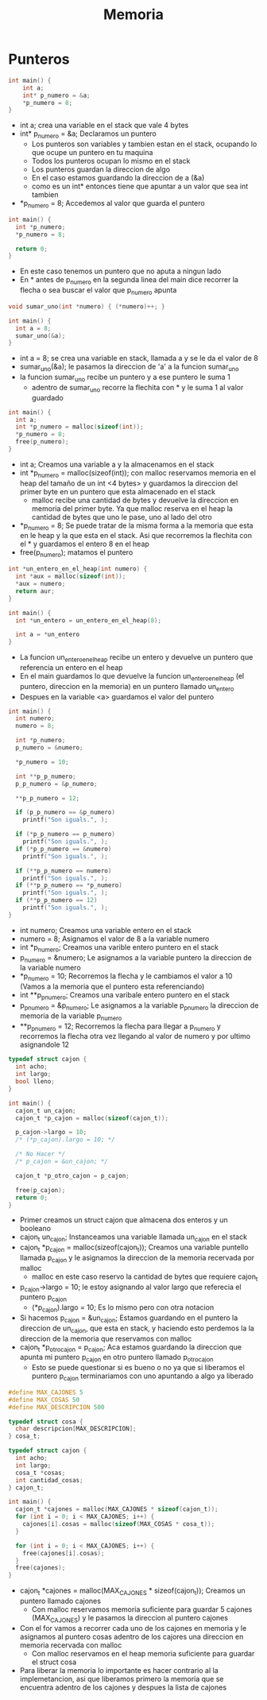 #+TITLE: Memoria
* Punteros
#+begin_src C
int main() {
    int a;
    int* p_numero = &a;
    *p_numero = 8;
}
#+end_src
- int a; crea una variable en el stack que vale 4 bytes
- int* p_numero = &a; Declaramos un puntero
  + Los punteros son variables y tambien estan en el stack, ocupando lo que ocupe un puntero en tu maquina
  + Todos los punteros ocupan lo mismo en el stack
  + Los punteros guardan la direccion de algo
  + En el caso estamos guardando la direccion de a (&a)
  + como es un int* entonces tiene que apuntar a un valor que sea int tambien
- *p_numero = 8; Accedemos al valor que guarda el puntero

#+begin_src C
int main() {
  int *p_numero;
  *p_numero = 8;

  return 0;
}
#+end_src
- En este caso tenemos un puntero que no aputa a ningun lado
- En * antes de p_numero en la segunda linea del main dice recorrer la flecha o sea buscar el valor que p_numero apunta

#+begin_src C
void sumar_uno(int *numero) { (*numero)++; }

int main() {
  int a = 8;
  sumar_uno(&a);
}
#+end_src
- int a = 8; se crea una variable en stack, llamada a y se le da el valor de 8
- sumar_uno(&a); le pasamos la direccion de 'a' a la funcion sumar_uno
- la funcion sumar_uno recibe un puntero y a ese puntero le suma 1
  + adentro de sumar_uno recorre la flechita con * y le suma 1 al valor guardado
#+begin_src C
int main() {
  int a;
  int *p_numero = malloc(sizeof(int));
  *p_numero = 8;
  free(p_numero);
}
#+end_src
- int a; Creamos una variable a y la almacenamos en el stack
- int *p_numero = malloc(sizeof(int)); con malloc reservamos memoria en el heap del tamaño de un int <4 bytes> y guardamos la direccion del primer byte en un puntero que esta almacenado en el stack
  + malloc recibe una cantidad de bytes y devuelve la direccion en memoria del primer byte. Ya que malloc reserva en el heap la cantidad de bytes que uno le pase, uno al lado del otro
- *p_numero = 8; Se puede tratar de la misma forma a la memoria que esta en le heap y la que esta en el stack. Asi que recorremos la flechita con el * y guardamos el entero 8 en el heap
- free(p_numero); matamos el puntero

#+begin_src C
int *un_entero_en_el_heap(int numero) {
  int *aux = malloc(sizeof(int));
  *aux = numero;
  return aur;
}

int main() {
  int *un_entero = un_entero_en_el_heap(8);

  int a = *un_entero
}
#+end_src
- La funcion un_entero_en_el_heap recibe un entero y devuelve un puntero que referencia un entero en el heap
- En el main guardamos lo que devuelve la funcion un_entero_en_el_heap (el puntero, direccion en la memoria) en un puntero llamado un_entero
- Despues en la variable <a> guardamos el valor del puntero
#+begin_src C
int main() {
  int numero;
  numero = 8;

  int *p_numero;
  p_numero = &numero;

  *p_numero = 10;

  int **p_p_numero;
  p_p_numero = &p_numero;

  **p_p_numero = 12;

  if (p_p_numero == &p_numero)
    printf("Son iguals.", );

  if (*p_p_numero == p_numero)
    printf("Son iguals.", );
  if (*p_p_numero == &numero)
    printf("Son iguals.", );

  if (**p_p_numero == numero)
    printf("Son iguals.", );
  if (**p_p_numero == *p_numero)
    printf("Son iguals.", );
  if (**p_p_numero == 12)
    printf("Son iguals.", );
}
#+end_src
- int numero; Creamos una variable entero en el stack
- numero = 8; Asignamos el valor de 8 a la variable numero
- int *p_numero; Creamos una varible entero puntero en el stack
- p_numero = &numero; Le asignamos a la variable puntero la direccion de la variable numero
- *p_numero = 10; Recorremos la flecha y le cambiamos el valor a 10 (Vamos a la memoria que el puntero esta referenciando)
- int **p_p_numero; Creamos una varibale entero puntero en el stack
- p_p_numero = &p_numero; Le asignamos a la variable p_p_numero la direccion de memoria de la variable p_numero
- **p_p_numero = 12; Recorremos la flecha para llegar a p_numero y recorremos la flecha otra vez llegando al valor de numero y por ultimo asignandole 12

#+begin_src C
typedef struct cajon {
  int acho;
  int largo;
  bool lleno;
}

int main() {
  cajon_t un_cajon;
  cajon_t *p_cajon = malloc(sizeof(cajon_t));

  p_cajon->largo = 10;
  /* (*p_cajon).largo = 10; */

  /* No Hacer */
  /* p_cajon = &un_cajon; */

  cajon_t *p_otro_cajon = p_cajon;

  free(p_cajon);
  return 0;
}
#+end_src
- Primer creamos un struct cajon que almacena dos enteros y un booleano
- cajon_t un_cajon; Instanceamos una variable llamada un_cajon en el stack
- cajon_t *p_cajon = malloc(sizeof(cajon_t)); Creamos una variable puntello llamada p_cajon y le asignamos la direccion de la memoria recervada por malloc
  + malloc en este caso reservo la cantidad de bytes que requiere cajon_t
- p_cajon->largo = 10; le estoy asignando al valor largo que referecia el puntero p_cajon
  + (*p_cajon).largo = 10; Es lo mismo pero con otra notacion
- Si hacemos p_cajon = &un_cajon; Estamos guardando en el puntero la direccion de un_cajon, que esta en stack, y haciendo esto perdemos la la direccion de la memoria que reservamos con malloc
- cajon_t *p_otro_cajon = p_cajon; Aca estamos guardando la direccion que apunta mi puntero p_cajon en otro puntero llamado p_otro_cajon
  + Esto se puede questionar si es bueno o no ya que si liberamos el puntero p_cajon terminariamos con uno apuntando a algo ya liberado

#+begin_src C
#define MAX_CAJONES 5
#define MAX_COSAS 50
#define MAX_DESCRIPCION 500

typedef struct cosa {
  char descripcion[MAX_DESCRIPCION];
} cosa_t;

typedef struct cajon {
  int acho;
  int largo;
  cosa_t *cosas;
  int cantidad_cosas;
} cajon_t;

int main() {
  cajon_t *cajones = malloc(MAX_CAJONES * sizeof(cajon_t));
  for (int i = 0; i < MAX_CAJONES; i++) {
    cajones[i].cosas = malloc(sizeof(MAX_COSAS * cosa_t));
  }

  for (int i = 0; i < MAX_CAJONES; i++) {
    free(cajones[i].cosas);
  }
  free(cajones);
}
#+end_src
- cajon_t *cajones = malloc(MAX_CAJONES * sizeof(cajon_t)); Creamos un puntero llamado cajones
  + Con malloc reservamos memoria suficiente para guardar 5 cajones (MAX_CAJONES) y le pasamos la direccion al puntero cajones
- Con el for vamos a recorrer cada uno de los cajones en memoria y le asignamos al puntero cosas adentro de los cajores una direccion en memoria recervada con malloc
  + Con malloc reservamos en el heap memoria suficiente para guardar el struct cosa
- Para liberar la memoria lo importante es hacer contrario al la implemetancion, asi que liberamos primero la memoria que se encuentra adentro de los cajones y despues la lista de cajones
